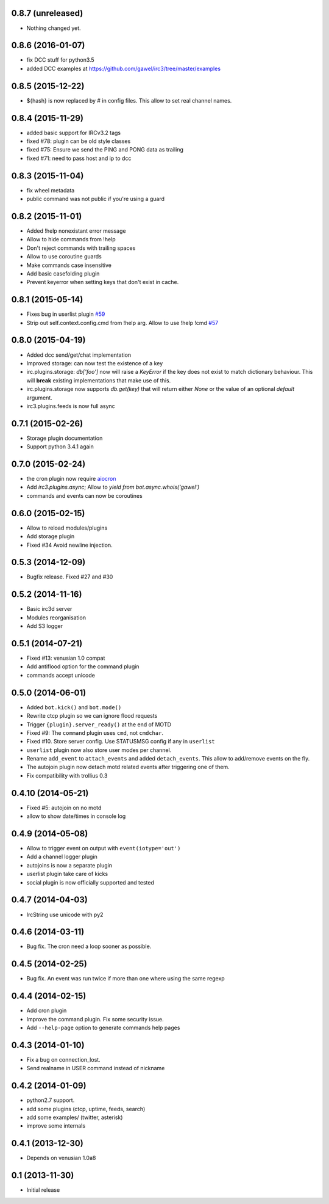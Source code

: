 0.8.7 (unreleased)
==================

- Nothing changed yet.


0.8.6 (2016-01-07)
==================

- fix DCC stuff for python3.5

- added DCC examples at https://github.com/gawel/irc3/tree/master/examples


0.8.5 (2015-12-22)
==================

-  ${hash} is now replaced by # in config files. This allow to set real channel
   names.


0.8.4 (2015-11-29)
==================

- added basic support for IRCv3.2 tags

- fixed #78: plugin can be old style classes

- fixed #75: Ensure we send the PING and PONG data as trailing

- fixed #71: need to pass host and ip to dcc


0.8.3 (2015-11-04)
==================

- fix wheel metadata

- public command was not public if you're using a guard


0.8.2 (2015-11-01)
==================

- Added !help nonexistant error message

- Allow to hide commands from !help

- Don't reject commands with trailing spaces

- Allow to use coroutine guards

- Make commands case insensitive

- Add basic casefolding plugin

- Prevent keyerror when setting keys that don't exist in cache.

0.8.1 (2015-05-14)
==================

-  Fixes bug in userlist plugin `#59 <https://github.com/gawel/irc3/pull/59>`_

-  Strip out self.context.config.cmd from !help arg. Allow to use !help !cmd
   `#57 <https://github.com/gawel/irc3/pull/57>`_


0.8.0 (2015-04-19)
==================

- Added dcc send/get/chat implementation

- Improved storage: can now test the existence of a key

- irc.plugins.storage: `db['foo']` now will raise a `KeyError` if the key does
  not exist to match dictionary behaviour. This will **break** existing
  implementations that make use of this.

- irc.plugins.storage now supports `db.get(key)`  that will return either `None`
  or the value of an optional `default` argument.

- irc3.plugins.feeds is now full async


0.7.1 (2015-02-26)
==================

- Storage plugin documentation

- Support python 3.4.1 again


0.7.0 (2015-02-24)
==================

- the cron plugin now require
  `aiocron <https://pypi.python.org/pypi/aiocron/>`_

- Add `irc3.plugins.async`; Allow to `yield from bot.async.whois('gawel')`

- commands and events can now be coroutines


0.6.0 (2015-02-15)
==================

- Allow to reload modules/plugins

- Add storage plugin

- Fixed #34 Avoid newline injection.


0.5.3 (2014-12-09)
==================

- Bugfix release. Fixed #27 and #30


0.5.2 (2014-11-16)
==================

- Basic irc3d server

- Modules reorganisation

- Add S3 logger


0.5.1 (2014-07-21)
==================

- Fixed #13: venusian 1.0 compat

- Add antiflood option for the command plugin

- commands accept unicode


0.5.0 (2014-06-01)
==================

- Added ``bot.kick()`` and ``bot.mode()``

- Rewrite ctcp plugin so we can ignore flood requests

- Trigger ``{plugin}.server_ready()`` at the end of MOTD

- Fixed #9: The ``command`` plugin uses ``cmd``, not ``cmdchar``.

- Fixed #10. Store server config. Use STATUSMSG config if any in ``userlist``

- ``userlist`` plugin now also store user modes per channel.

- Rename ``add_event`` to ``attach_events`` and added ``detach_events``. This
  allow to add/remove events on the fly.

- The autojoin plugin now detach motd related events after triggering one of
  them.

- Fix compatibility with trollius 0.3


0.4.10 (2014-05-21)
===================

- Fixed #5: autojoin on no motd

- allow to show date/times in console log


0.4.9 (2014-05-08)
==================

- Allow to trigger event on output with ``event(iotype='out')``

- Add a channel logger plugin

- autojoins is now a separate plugin

- userlist plugin take care of kicks

- social plugin is now officially supported and tested


0.4.7 (2014-04-03)
==================

- IrcString use unicode with py2


0.4.6 (2014-03-11)
==================

- Bug fix. The cron need a loop sooner as possible.


0.4.5 (2014-02-25)
==================

- Bug fix. An event was run twice if more than one where using the same regexp


0.4.4 (2014-02-15)
==================

- Add cron plugin

- Improve the command plugin. Fix some security issue.

- Add ``--help-page`` option to generate commands help pages


0.4.3 (2014-01-10)
==================

- Fix a bug on connection_lost.

- Send realname in USER command instead of nickname


0.4.2 (2014-01-09)
==================

- python2.7 support.

- add some plugins (ctcp, uptime, feeds, search)

- add some examples/ (twitter, asterisk)

- improve some internals

0.4.1 (2013-12-30)
==================

- Depends on venusian 1.0a8


0.1 (2013-11-30)
================

- Initial release
